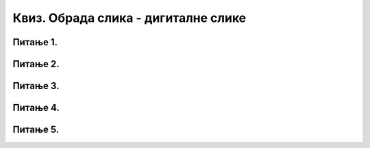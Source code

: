 Квиз. Обрада слика - дигиталне слике
====================================

Питање 1.
~~~~~~~~~

.. fillintheblank:: L75P1

    Како се називају алатке помоћу којих можеш да изоштриш или замутиш фотографије? Унеси одговор малим словима ћириличким писмом.

    Одговор: |blank|

    - :^филтери|филтри$: Тачно
      :x: Одговор није тачан.

Питање 2.
~~~~~~~~~

.. fillintheblank:: L75P2

    Помоћу ког филтера можеш да замутиш слику или њен део (нпр. да би се изгубила зрнаста структура или "шум" на некој површи)? Унеси одговор малим словима латиничким писмом.

    Одговор: |blank|

    - :^blur$: Тачно
      :x: Одговор није тачан.

Питање 3.
~~~~~~~~~

.. mchoice:: L75P3
    :answer_a: Ellipse Select Tool
    :feedback_a: Нетачно    
    :answer_b: Rectangle Select Tool
    :feedback_b: Тачно
    :answer_c: Free Select Tool 
    :feedback_c: Нетачно   
    :correct: b

	Коју алатку користиш за селекцију у облику правоугаоника? Означи тачан одговор.

Питање 4.
~~~~~~~~~

.. mchoice:: L75P4
    :answer_a: Shift
    :feedback_a: Тачно    
    :answer_b: Ctrl
    :feedback_b: Нетачно
    :answer_c: Delete 
    :feedback_c: Нетачно   
    :answer_d: Insert 
    :feedback_d: Нетачно   
    :correct: a

	Koји тастер са тастатуре треба да буде притиснут да би била извршена кружна селекција? Означи тачан одговор.

Питање 5.
~~~~~~~~~

.. mchoice:: L75P5
    :answer_a: ротирање слике
    :feedback_a: Тачно    
    :answer_b: искошавање слике
    :feedback_b: Тачно
    :answer_c: промене величине слике
    :feedback_c: Тачно   
    :answer_d: преокретање слике
    :feedback_d: Тачно   
    :correct: a,b,c,d

	Kоје акције је могуће извршити на слици? Означи све тачне одговоре.

